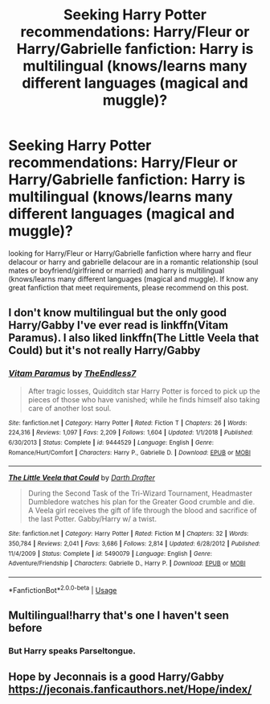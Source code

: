 #+TITLE: Seeking Harry Potter recommendations: Harry/Fleur or Harry/Gabrielle fanfiction: Harry is multilingual (knows/learns many different languages (magical and muggle)?

* Seeking Harry Potter recommendations: Harry/Fleur or Harry/Gabrielle fanfiction: Harry is multilingual (knows/learns many different languages (magical and muggle)?
:PROPERTIES:
:Author: athenapsyche1
:Score: 10
:DateUnix: 1565300574.0
:DateShort: 2019-Aug-09
:FlairText: Recommendation
:END:
looking for Harry/Fleur or Harry/Gabrielle fanfiction where harry and fleur delacour or harry and gabrielle delacour are in a romantic relationship (soul mates or boyfriend/girlfriend or married) and harry is multilingual (knows/learns many different languages (magical and muggle). If know any great fanfiction that meet requirements, please recommend on this post.


** I don't know multilingual but the only good Harry/Gabby I've ever read is linkffn(Vitam Paramus). I also liked linkffn(The Little Veela that Could) but it's not really Harry/Gabby
:PROPERTIES:
:Author: machjacob51141
:Score: 1
:DateUnix: 1565332636.0
:DateShort: 2019-Aug-09
:END:

*** [[https://www.fanfiction.net/s/9444529/1/][*/Vitam Paramus/*]] by [[https://www.fanfiction.net/u/2638737/TheEndless7][/TheEndless7/]]

#+begin_quote
  After tragic losses, Quidditch star Harry Potter is forced to pick up the pieces of those who have vanished; while he finds himself also taking care of another lost soul.
#+end_quote

^{/Site/:} ^{fanfiction.net} ^{*|*} ^{/Category/:} ^{Harry} ^{Potter} ^{*|*} ^{/Rated/:} ^{Fiction} ^{T} ^{*|*} ^{/Chapters/:} ^{26} ^{*|*} ^{/Words/:} ^{224,316} ^{*|*} ^{/Reviews/:} ^{1,097} ^{*|*} ^{/Favs/:} ^{2,209} ^{*|*} ^{/Follows/:} ^{1,604} ^{*|*} ^{/Updated/:} ^{1/1/2018} ^{*|*} ^{/Published/:} ^{6/30/2013} ^{*|*} ^{/Status/:} ^{Complete} ^{*|*} ^{/id/:} ^{9444529} ^{*|*} ^{/Language/:} ^{English} ^{*|*} ^{/Genre/:} ^{Romance/Hurt/Comfort} ^{*|*} ^{/Characters/:} ^{Harry} ^{P.,} ^{Gabrielle} ^{D.} ^{*|*} ^{/Download/:} ^{[[http://www.ff2ebook.com/old/ffn-bot/index.php?id=9444529&source=ff&filetype=epub][EPUB]]} ^{or} ^{[[http://www.ff2ebook.com/old/ffn-bot/index.php?id=9444529&source=ff&filetype=mobi][MOBI]]}

--------------

[[https://www.fanfiction.net/s/5490079/1/][*/The Little Veela that Could/*]] by [[https://www.fanfiction.net/u/1933697/Darth-Drafter][/Darth Drafter/]]

#+begin_quote
  During the Second Task of the Tri-Wizard Tournament, Headmaster Dumbledore watches his plan for the Greater Good crumble and die. A Veela girl receives the gift of life through the blood and sacrifice of the last Potter. Gabby/Harry w/ a twist.
#+end_quote

^{/Site/:} ^{fanfiction.net} ^{*|*} ^{/Category/:} ^{Harry} ^{Potter} ^{*|*} ^{/Rated/:} ^{Fiction} ^{M} ^{*|*} ^{/Chapters/:} ^{32} ^{*|*} ^{/Words/:} ^{350,784} ^{*|*} ^{/Reviews/:} ^{2,041} ^{*|*} ^{/Favs/:} ^{3,686} ^{*|*} ^{/Follows/:} ^{2,814} ^{*|*} ^{/Updated/:} ^{6/28/2012} ^{*|*} ^{/Published/:} ^{11/4/2009} ^{*|*} ^{/Status/:} ^{Complete} ^{*|*} ^{/id/:} ^{5490079} ^{*|*} ^{/Language/:} ^{English} ^{*|*} ^{/Genre/:} ^{Adventure/Friendship} ^{*|*} ^{/Characters/:} ^{Gabrielle} ^{D.,} ^{Harry} ^{P.} ^{*|*} ^{/Download/:} ^{[[http://www.ff2ebook.com/old/ffn-bot/index.php?id=5490079&source=ff&filetype=epub][EPUB]]} ^{or} ^{[[http://www.ff2ebook.com/old/ffn-bot/index.php?id=5490079&source=ff&filetype=mobi][MOBI]]}

--------------

*FanfictionBot*^{2.0.0-beta} | [[https://github.com/tusing/reddit-ffn-bot/wiki/Usage][Usage]]
:PROPERTIES:
:Author: FanfictionBot
:Score: 1
:DateUnix: 1565332659.0
:DateShort: 2019-Aug-09
:END:


** Multilingual!harry that's one I haven't seen before
:PROPERTIES:
:Author: GravityMyGuy
:Score: 1
:DateUnix: 1565310292.0
:DateShort: 2019-Aug-09
:END:

*** But Harry speaks Parseltongue.
:PROPERTIES:
:Score: 3
:DateUnix: 1565324961.0
:DateShort: 2019-Aug-09
:END:


** Hope by Jeconnais is a good Harry/Gabby\\
[[https://jeconais.fanficauthors.net/Hope/index/]]
:PROPERTIES:
:Author: PraecepsWoW
:Score: 1
:DateUnix: 1565349731.0
:DateShort: 2019-Aug-09
:END:
